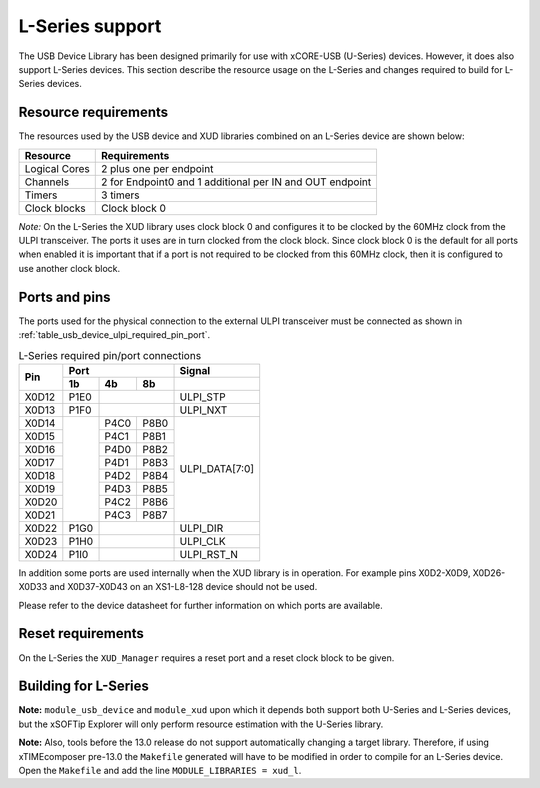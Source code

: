 .. _l_series_support:

L-Series support
================

The USB Device Library has been designed primarily for use with xCORE-USB (U-Series)
devices. However, it does also support L-Series devices. This section describe the
resource usage on the L-Series and changes required to build for L-Series devices.

Resource requirements
---------------------

The resources used by the USB device and XUD libraries combined on an L-Series
device are shown below:

+------------------+-----------------+
| Resource         | Requirements    |
+==================+=================+
| Logical Cores    | 2 plus one per  |
|                  | endpoint        |
+------------------+-----------------+
| Channels         | 2 for Endpoint0 |
|                  | and 1 additional|
|                  | per IN and OUT  |
|                  | endpoint        |
+------------------+-----------------+
| Timers           | 3 timers        |
+------------------+-----------------+
| Clock blocks     | Clock block 0   |
|                  |                 |
+------------------+-----------------+

*Note:* On the L-Series the XUD library uses clock block 0 and configures it 
to be clocked by the 60MHz clock from the ULPI transceiver. The ports it
uses are in turn clocked from the clock block. Since clock block 0 is
the default for all ports when enabled it is important that if a port
is not required to be clocked from this 60MHz clock, then it is configured
to use another clock block.

Ports and pins
--------------

The ports used for the physical connection to the external ULPI transceiver must
be connected as shown in :ref:`table_usb_device_ulpi_required_pin_port`.

.. _table_usb_device_ulpi_required_pin_port:

.. table:: L-Series required pin/port connections
    :class: horizontal-borders vertical_borders

    +-------+-------+------+-------+---------------------+
    | Pin   | Port                 | Signal              |
    |       +-------+------+-------+---------------------+
    |       | 1b    | 4b   | 8b    |                     |
    +=======+=======+======+=======+=====================+
    | X0D12 | P1E0  |              | ULPI_STP            |
    +-------+-------+------+-------+---------------------+
    | X0D13 | P1F0  |              | ULPI_NXT            |
    +-------+-------+------+-------+---------------------+
    | X0D14 |       | P4C0 | P8B0  | ULPI_DATA[7:0]      |
    +-------+       +------+-------+                     |
    | X0D15 |       | P4C1 | P8B1  |                     |
    +-------+       +------+-------+                     |
    | X0D16 |       | P4D0 | P8B2  |                     |
    +-------+       +------+-------+                     |
    | X0D17 |       | P4D1 | P8B3  |                     |
    +-------+       +------+-------+                     |
    | X0D18 |       | P4D2 | P8B4  |                     |
    +-------+       +------+-------+                     |
    | X0D19 |       | P4D3 | P8B5  |                     |
    +-------+       +------+-------+                     |
    | X0D20 |       | P4C2 | P8B6  |                     |
    +-------+       +------+-------+                     |
    | X0D21 |       | P4C3 | P8B7  |                     |
    +-------+-------+------+-------+---------------------+
    | X0D22 | P1G0  |              | ULPI_DIR            |
    +-------+-------+------+-------+---------------------+
    | X0D23 | P1H0  |              | ULPI_CLK            |
    +-------+-------+------+-------+---------------------+
    | X0D24 | P1I0  |              | ULPI_RST_N          |
    +-------+-------+------+-------+---------------------+

In addition some ports are used internally when the XUD library is in
operation. For example pins X0D2-X0D9, X0D26-X0D33 and X0D37-X0D43 on
an XS1-L8-128 device should not be used. 

Please refer to the device datasheet for further information on which ports
are available.

Reset requirements
------------------

On the L-Series the ``XUD_Manager`` requires a reset port and a reset clock block
to be given.

.. _usb_device_building_for_l_series:

Building for L-Series
---------------------

**Note:** ``module_usb_device`` and ``module_xud`` upon which it depends both support
both U-Series and L-Series devices, but the xSOFTip Explorer will only perform resource
estimation with the U-Series library.

**Note:** Also, tools before the 13.0 release do not support automatically changing a
target library. Therefore, if using xTIMEcomposer pre-13.0 the ``Makefile`` generated will
have to be modified in order to compile for an L-Series device. Open the ``Makefile``
and add the line ``MODULE_LIBRARIES = xud_l``.

